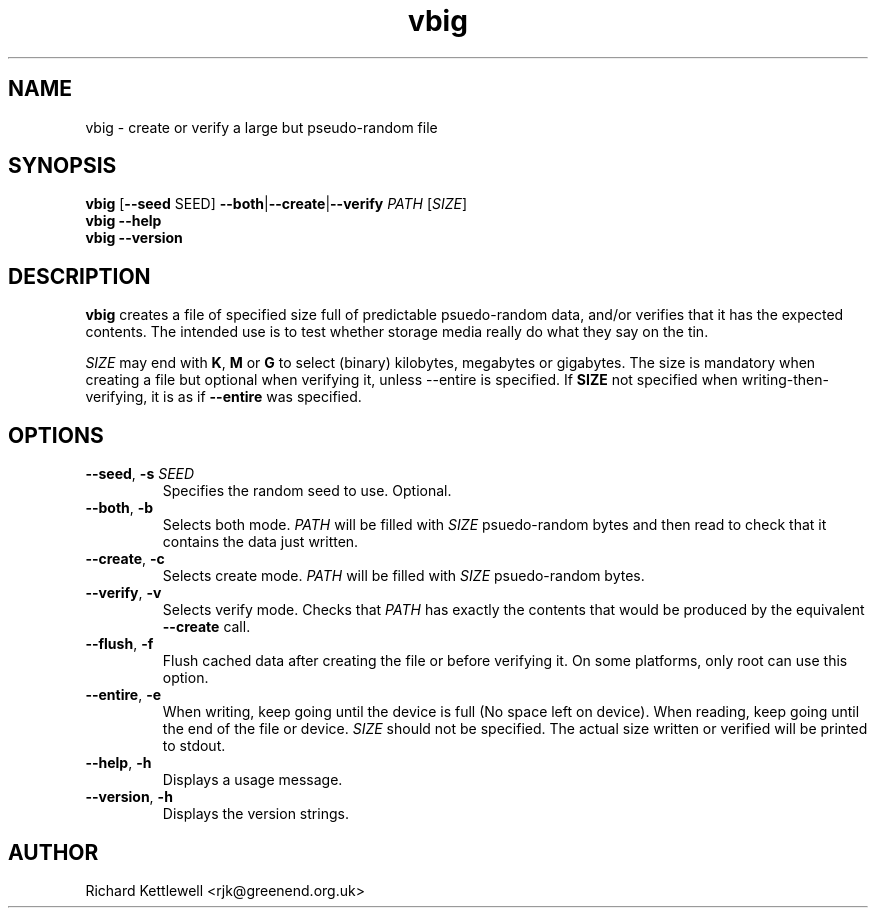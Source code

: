 \"
\" This file is part of vbig.
\" Copyright (C) 2011 Richard Kettlewell
\"
\" This program is free software: you can redistribute it and/or modify
\" it under the terms of the GNU General Public License as published by
\" the Free Software Foundation, either version 3 of the License, or
\" (at your option) any later version.
\"
\" This program is distributed in the hope that it will be useful,
\" but WITHOUT ANY WARRANTY; without even the implied warranty of
\" MERCHANTABILITY or FITNESS FOR A PARTICULAR PURPOSE.  See the
\" GNU General Public License for more details.
\"
\" You should have received a copy of the GNU General Public License
\" along with this program.  If not, see <http://www.gnu.org/licenses/>.
\"
.TH vbig 1
.SH NAME
vbig \- create or verify a large but pseudo-random file
.SH SYNOPSIS
\fBvbig \fR[\fB--seed \fRSEED\fR] \fB--both\fR|\fB--create\fR|\fB--verify\fR \fIPATH \fR[\fISIZE\fR]
.br
\fBvbig --help
.br
\fBvbig --version
.SH DESCRIPTION
\fBvbig\fR creates a file of specified size full of predictable
psuedo-random data, and/or verifies that it has the expected contents.
The intended use is to test whether storage media really do what they
say on the tin.
.PP
\fISIZE\fR may end with \fBK\fR, \fBM\fR or \fBG\fR to select (binary)
kilobytes, megabytes or gigabytes.
The size is mandatory when creating a file but optional when verifying
it, unless \-\-entire is specified.  If \fBSIZE\fR not specified when
writing-then-verifying, it is as if \fB\-\-entire\fR was specified.
.SH OPTIONS
.TP
.B --seed\fR, \fB-s \fISEED
Specifies the random seed to use.
Optional.
.TP
.B --both\fR, \fB-b
Selects both mode.
\fIPATH\fR will be filled with \fISIZE\fR psuedo-random bytes and
then read to check that it contains the data just written.
.TP
.B --create\fR, \fB-c
Selects create mode.
\fIPATH\fR will be filled with \fISIZE\fR psuedo-random bytes.
.TP
.B --verify\fR, \fB-v
Selects verify mode.
Checks that \fIPATH\fR has exactly the contents that would be produced
by the equivalent \fB--create\fR call.
.TP
.B --flush\fR, \fB-f
Flush cached data after creating the file or before verifying it.
On some platforms, only root can use this option.
.TP
.B --entire\fR, \fB-e
When writing, keep going until the device is full (No space left
on device).  When reading, keep going until the end of the file
or device.  \fISIZE\fR should not be specified.  The actual size
written or verified will be printed to stdout.
.TP
.B --help\fR, \fB-h
Displays a usage message.
.TP
.B --version\fR, \fB-h
Displays the version strings.
.SH AUTHOR
Richard Kettlewell <rjk@greenend.org.uk>
